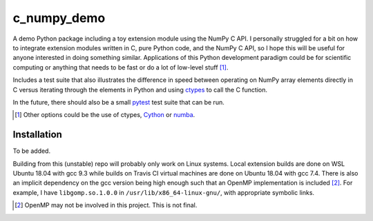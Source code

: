 .. README for c_numpy_demo

c_numpy_demo
============

.. image:: https://img.shields.io/travis/phetdam/c_numpy_demo?logo=travis
   :target: https://travis-ci.org/github/phetdam/c_numpy_demo
   :alt: Travis (.org)

A demo Python package including a toy extension module using the NumPy C API. I
personally struggled for a bit on how to integrate extension modules written in
C, pure Python code, and the NumPy C API, so I hope this will be useful for
anyone interested in doing something similar. Applications of this Python
development paradigm could be for scientific computing or anything that needs to
be fast or do a lot of low-level stuff [#]_.

Includes a test suite that also illustrates the difference in speed between
operating on NumPy array elements directly in C versus iterating through the
elements in Python and using ctypes__ to call the C function.

In the future, there should also be a small pytest__ test suite that can be run.

.. [#] Other options could be the use of ctypes, Cython__ or numba__.

.. __: https://docs.python.org/3/library/ctypes.html

.. __: https://docs.pytest.org/en/stable/contents.html

.. __: https://cython.readthedocs.io/en/latest/index.html

.. __: https://numba.readthedocs.io/en/stable/index.html

Installation
------------

To be added.

Building from this (unstable) repo will probably only work on Linux systems.
Local extension builds are done on WSL Ubuntu 18.04 with gcc 9.3 while builds on
Travis CI virtual machines are done on Ubuntu 18.04 with gcc 7.4. There is also
an implicit dependency on the gcc version being high enough such that an OpenMP
implementation is included [#]_. For example, I have ``libgomp.so.1.0.0`` in
``/usr/lib/x86_64-linux-gnu/``, with appropriate symbolic links.

.. [#] OpenMP may not be involved in this project. This is not final.